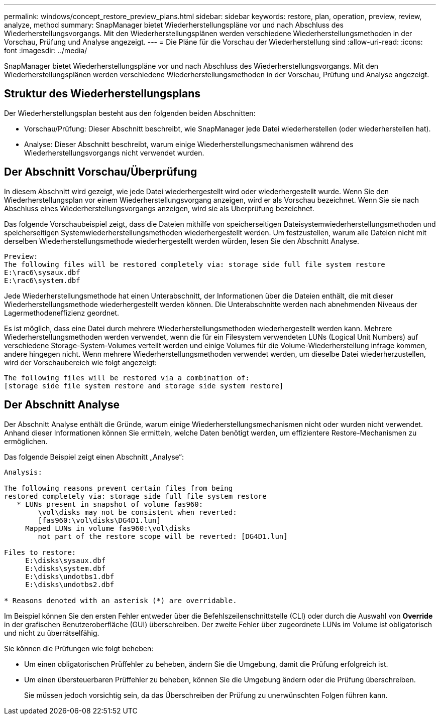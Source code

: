 ---
permalink: windows/concept_restore_preview_plans.html 
sidebar: sidebar 
keywords: restore, plan, operation, preview, review, analyze, method 
summary: SnapManager bietet Wiederherstellungspläne vor und nach Abschluss des Wiederherstellungsvorgangs. Mit den Wiederherstellungsplänen werden verschiedene Wiederherstellungsmethoden in der Vorschau, Prüfung und Analyse angezeigt. 
---
= Die Pläne für die Vorschau der Wiederherstellung sind
:allow-uri-read: 
:icons: font
:imagesdir: ../media/


[role="lead"]
SnapManager bietet Wiederherstellungspläne vor und nach Abschluss des Wiederherstellungsvorgangs. Mit den Wiederherstellungsplänen werden verschiedene Wiederherstellungsmethoden in der Vorschau, Prüfung und Analyse angezeigt.



== Struktur des Wiederherstellungsplans

Der Wiederherstellungsplan besteht aus den folgenden beiden Abschnitten:

* Vorschau/Prüfung: Dieser Abschnitt beschreibt, wie SnapManager jede Datei wiederherstellen (oder wiederherstellen hat).
* Analyse: Dieser Abschnitt beschreibt, warum einige Wiederherstellungsmechanismen während des Wiederherstellungsvorgangs nicht verwendet wurden.




== Der Abschnitt Vorschau/Überprüfung

In diesem Abschnitt wird gezeigt, wie jede Datei wiederhergestellt wird oder wiederhergestellt wurde. Wenn Sie den Wiederherstellungsplan vor einem Wiederherstellungsvorgang anzeigen, wird er als Vorschau bezeichnet. Wenn Sie sie nach Abschluss eines Wiederherstellungsvorgangs anzeigen, wird sie als Überprüfung bezeichnet.

Das folgende Vorschaubeispiel zeigt, dass die Dateien mithilfe von speicherseitigen Dateisystemwiederherstellungsmethoden und speicherseitigen Systemwiederherstellungsmethoden wiederhergestellt werden. Um festzustellen, warum alle Dateien nicht mit derselben Wiederherstellungsmethode wiederhergestellt werden würden, lesen Sie den Abschnitt Analyse.

[listing]
----
Preview:
The following files will be restored completely via: storage side full file system restore
E:\rac6\sysaux.dbf
E:\rac6\system.dbf
----
Jede Wiederherstellungsmethode hat einen Unterabschnitt, der Informationen über die Dateien enthält, die mit dieser Wiederherstellungsmethode wiederhergestellt werden können. Die Unterabschnitte werden nach abnehmenden Niveaus der Lagermethodeneffizienz geordnet.

Es ist möglich, dass eine Datei durch mehrere Wiederherstellungsmethoden wiederhergestellt werden kann. Mehrere Wiederherstellungsmethoden werden verwendet, wenn die für ein Filesystem verwendeten LUNs (Logical Unit Numbers) auf verschiedene Storage-System-Volumes verteilt werden und einige Volumes für die Volume-Wiederherstellung infrage kommen, andere hingegen nicht. Wenn mehrere Wiederherstellungsmethoden verwendet werden, um dieselbe Datei wiederherzustellen, wird der Vorschaubereich wie folgt angezeigt:

[listing]
----
The following files will be restored via a combination of:
[storage side file system restore and storage side system restore]
----


== Der Abschnitt Analyse

Der Abschnitt Analyse enthält die Gründe, warum einige Wiederherstellungsmechanismen nicht oder wurden nicht verwendet. Anhand dieser Informationen können Sie ermitteln, welche Daten benötigt werden, um effizientere Restore-Mechanismen zu ermöglichen.

Das folgende Beispiel zeigt einen Abschnitt „Analyse“:

[listing]
----
Analysis:

The following reasons prevent certain files from being
restored completely via: storage side full file system restore
   * LUNs present in snapshot of volume fas960:
        \vol\disks may not be consistent when reverted:
        [fas960:\vol\disks\DG4D1.lun]
     Mapped LUNs in volume fas960:\vol\disks
        not part of the restore scope will be reverted: [DG4D1.lun]

Files to restore:
     E:\disks\sysaux.dbf
     E:\disks\system.dbf
     E:\disks\undotbs1.dbf
     E:\disks\undotbs2.dbf

* Reasons denoted with an asterisk (*) are overridable.
----
Im Beispiel können Sie den ersten Fehler entweder über die Befehlszeilenschnittstelle (CLI) oder durch die Auswahl von *Override* in der grafischen Benutzeroberfläche (GUI) überschreiben. Der zweite Fehler über zugeordnete LUNs im Volume ist obligatorisch und nicht zu überrätselfähig.

Sie können die Prüfungen wie folgt beheben:

* Um einen obligatorischen Prüffehler zu beheben, ändern Sie die Umgebung, damit die Prüfung erfolgreich ist.
* Um einen übersteuerbaren Prüffehler zu beheben, können Sie die Umgebung ändern oder die Prüfung überschreiben.
+
Sie müssen jedoch vorsichtig sein, da das Überschreiben der Prüfung zu unerwünschten Folgen führen kann.


